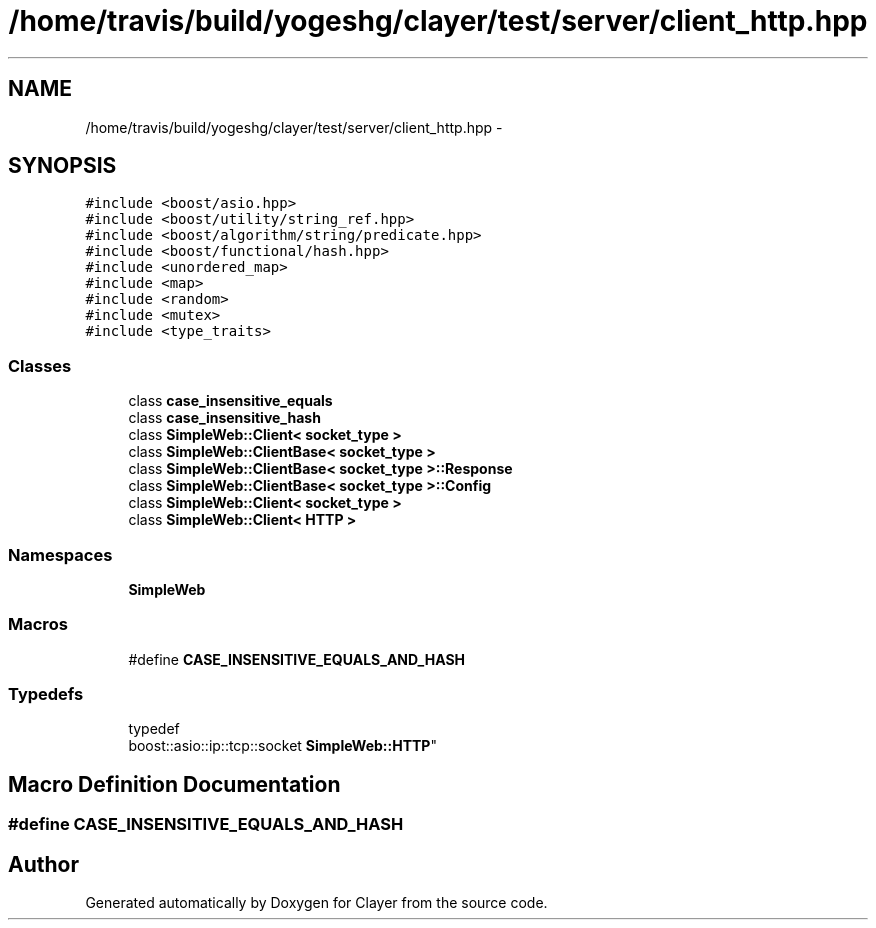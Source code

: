 .TH "/home/travis/build/yogeshg/clayer/test/server/client_http.hpp" 3 "Sat Apr 29 2017" "Clayer" \" -*- nroff -*-
.ad l
.nh
.SH NAME
/home/travis/build/yogeshg/clayer/test/server/client_http.hpp \- 
.SH SYNOPSIS
.br
.PP
\fC#include <boost/asio\&.hpp>\fP
.br
\fC#include <boost/utility/string_ref\&.hpp>\fP
.br
\fC#include <boost/algorithm/string/predicate\&.hpp>\fP
.br
\fC#include <boost/functional/hash\&.hpp>\fP
.br
\fC#include <unordered_map>\fP
.br
\fC#include <map>\fP
.br
\fC#include <random>\fP
.br
\fC#include <mutex>\fP
.br
\fC#include <type_traits>\fP
.br

.SS "Classes"

.in +1c
.ti -1c
.RI "class \fBcase_insensitive_equals\fP"
.br
.ti -1c
.RI "class \fBcase_insensitive_hash\fP"
.br
.ti -1c
.RI "class \fBSimpleWeb::Client< socket_type >\fP"
.br
.ti -1c
.RI "class \fBSimpleWeb::ClientBase< socket_type >\fP"
.br
.ti -1c
.RI "class \fBSimpleWeb::ClientBase< socket_type >::Response\fP"
.br
.ti -1c
.RI "class \fBSimpleWeb::ClientBase< socket_type >::Config\fP"
.br
.ti -1c
.RI "class \fBSimpleWeb::Client< socket_type >\fP"
.br
.ti -1c
.RI "class \fBSimpleWeb::Client< HTTP >\fP"
.br
.in -1c
.SS "Namespaces"

.in +1c
.ti -1c
.RI "\fBSimpleWeb\fP"
.br
.in -1c
.SS "Macros"

.in +1c
.ti -1c
.RI "#define \fBCASE_INSENSITIVE_EQUALS_AND_HASH\fP"
.br
.in -1c
.SS "Typedefs"

.in +1c
.ti -1c
.RI "typedef 
.br
boost::asio::ip::tcp::socket \fBSimpleWeb::HTTP\fP"
.br
.in -1c
.SH "Macro Definition Documentation"
.PP 
.SS "#define CASE_INSENSITIVE_EQUALS_AND_HASH"

.SH "Author"
.PP 
Generated automatically by Doxygen for Clayer from the source code\&.
